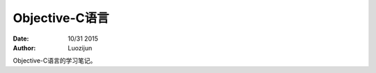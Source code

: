 Objective-C语言
===================

:Date: 10/31 2015
:Author: Luozijun

.. contents::


Objective-C语言的学习笔记。
